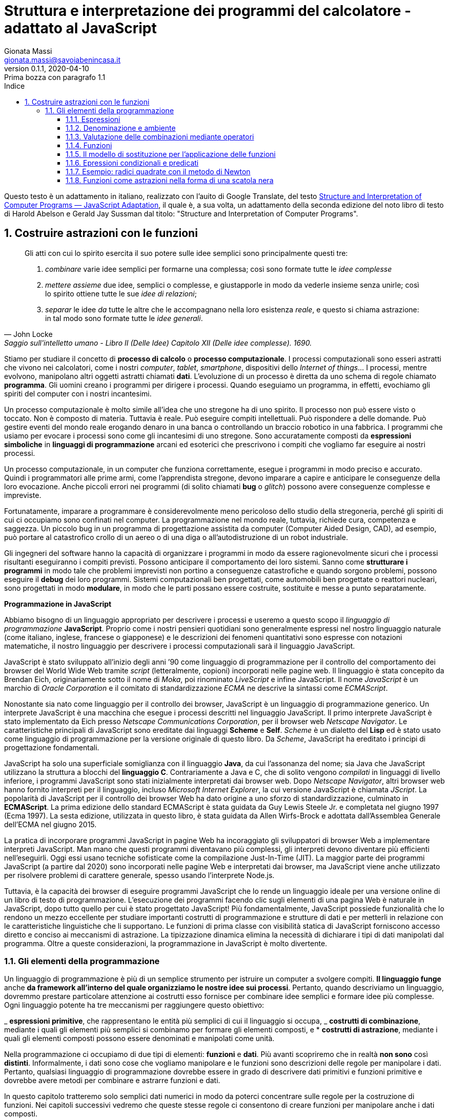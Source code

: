 = Struttura e interpretazione dei programmi del calcolatore - adattato al JavaScript
Gionata Massi <gionata.massi@savoiabenincasa.it>
v0.1.1, 2020-04-10: Prima bozza con paragrafo 1.1
:description: Struttura e interpretazione dei programmi del calcolatore adattato al JavaScript
:keywords: SICP, JS, JavaScript
:doctype: book
:sectnums:
:icons: font
:autofit-option:
:experimental:
:reproducible:
:lang: it
:toc:
:toc-title: Indice
:toclevels: 4
:part-caption: Parte
:part-label:
:part-sigref: parte
:appendix-refsig: appendice
:chapter-caption: Capitolo
:chapter-label: Capitolo
:chapter-refsig: capitolo
:sect-label: Paragrafo
:section-refsig: paragrafo
:table-caption: Tabella
:table-refsig: tabella
:figure-caption: Figura
:figure-refsig: figura
:xrefstyle: short
:imagesdir: img

Questo testo è un adattamento in italiano, realizzato con l'auito di Google Translate, del testo https://sicp.comp.nus.edu.sg/[Structure and Interpretation of Computer Programs — JavaScript Adaptation], il quale è, a sua volta, un adattamento della seconda edizione del noto libro di testo di Harold Abelson e Gerald Jay Sussman dal titolo: "Structure and Interpretation of Computer Programs".

== Costruire astrazioni con le funzioni

[quote, John Locke, Saggio sull'intelletto umano - Libro II (Delle Idee) Capitolo XII (Delle idee complesse). 1690.]
____
Gli atti con cui lo spirito esercita il suo potere sulle idee semplici
sono principalmente questi tre:

. _combinare_ varie idee semplici per formarne una complessa; così sono formate tutte le _idee complesse_
.  _mettere assieme_ due idee, semplici o complesse, e giustapporle in modo
da vederle insieme senza unirle; così lo spirito ottiene tutte le sue
_idee di relazioni_;
. _separar_ le idee _da_ tutte le altre che le
accompagnano nella loro esistenza _reale_, e questo si chiama
astrazione: in tal modo sono formate tutte le _idee generali_.
____

Stiamo per studiare il concetto di *processo di calcolo* o *processo
computazionale*. I processi computazionali sono esseri astratti che
vivono nei calcolatori, come i nostri _computer_, _tablet_,
_smartphone_, dispositivi dello _Internet of things_… I processi, mentre
evolvono, manipolano altri oggetti astratti chiamati *dati*.
L’evoluzione di un processo è diretta da uno schema di regole chiamato
*programma*. Gli uomini creano i programmi per dirigere i processi.
Quando eseguiamo un programma, in effetti, evochiamo gli spiriti del
computer con i nostri incantesimi.

Un processo computazionale è molto simile all’idea che uno stregone ha
di uno spirito. Il processo non può essere visto o toccato. Non è
composto di materia. Tuttavia è reale. Può eseguire compiti
intellettuali. Può rispondere a delle domande. Può gestire eventi del
mondo reale erogando denaro in una banca o controllando un braccio
robotico in una fabbrica. I programmi che usiamo per evocare i processi
sono come gli incantesimi di uno stregone. Sono accuratamente composti
da *espressioni simboliche* in *linguaggi di programmazione* arcani ed
esoterici che prescrivono i compiti che vogliamo far eseguire ai nostri
processi.

Un processo computazionale, in un computer che funziona correttamente,
esegue i programmi in modo preciso e accurato. Quindi i programmatori
alle prime armi, come l’apprendista stregone, devono imparare a capire e
anticipare le conseguenze della loro evocazione. Anche piccoli errori
nei programmi (di solito chiamati *bug* o _glitch_) possono avere
conseguenze complesse e impreviste.

Fortunatamente, imparare a programmare è considerevolmente meno
pericoloso dello studio della stregoneria, perché gli spiriti di cui ci
occupiamo sono confinati nel computer. La programmazione nel mondo
reale, tuttavia, richiede cura, competenza e saggezza. Un piccolo bug in
un programma di progettazione assistita da computer (Computer Aided
Design, CAD), ad esempio, può portare al catastrofico crollo di un aereo
o di una diga o all’autodistruzione di un robot industriale.

Gli ingegneri del software hanno la capacità di organizzare i programmi
in modo da essere ragionevolmente sicuri che i processi risultanti
eseguiranno i compiti previsti. Possono anticipare il comportamento dei
loro sistemi. Sanno come *strutturare i programmi* in modo tale che
problemi imprevisti non portino a conseguenze catastrofiche e quando
sorgono problemi, possono eseguire il *debug* dei loro programmi.
Sistemi computazionali ben progettati, come automobili ben progettate o
reattori nucleari, sono progettati in modo *modulare*, in modo che le
parti possano essere costruite, sostituite e messe a punto
separatamente.

*Programmazione in JavaScript*

Abbiamo bisogno di un linguaggio appropriato per descrivere i processi e
useremo a questo scopo il _linguaggio di programmazione_ *JavaScript*.
Proprio come i nostri pensieri quotidiani sono generalmente espressi nel
nostro linguaggio naturale (come italiano, inglese, francese o
giapponese) e le descrizioni dei fenomeni quantitativi sono espresse con
notazioni matematiche, il nostro linguaggio per descrivere i processi
computazionali sarà il linguaggio JavaScript.

JavaScript è stato sviluppato all’inizio degli anni ’90 come linguaggio
di programmazione per il controllo del comportamento dei browser del
World Wide Web tramite _script_ (letteralmente, copioni) incorporati
nelle pagine web. Il linguaggio è stata concepito da Brendan Eich,
originariamente sotto il nome di _Moka_, poi rinominato _LiveScript_ e
infine JavaScript. Il nome _JavaScript_ è un marchio di _Oracle
Corporation_ e il comitato di standardizzazione _ECMA_ ne descrive la
sintassi come _ECMAScript_.

Nonostante sia nato come linguaggio per il controllo dei browser,
JavaScript è un linguaggio di programmazione generico. Un interprete
JavaScript è una macchina che esegue i processi descritti nel linguaggio
JavaScript. Il primo interprete JavaScript è stato implementato da Eich
presso _Netscape Communications Corporation_, per il browser web
_Netscape Navigator_. Le caratteristiche principali di JavaScript sono
ereditate dai linguaggi *Scheme* e *Self*. _Scheme_ è un dialetto del
*Lisp* ed è stato usato come linguaggio di programmazione per la
versione originale di questo libro. Da _Scheme_, JavaScript ha ereditato
i principi di progettazione fondamentali.

JavaScript ha solo una superficiale somiglianza con il linguaggio
*Java*, da cui l’assonanza del nome; sia Java che JavaScript utilizzano
la struttura a blocchi del *linguaggio C*. Contrariamente a Java e C,
che di solito vengono _compilati_ in linguaggi di livello inferiore, i
programmi JavaScript sono stati inizialmente interpretati dai browser
web. Dopo _Netscape Navigator_, altri browser web hanno fornito
interpreti per il linguaggio, incluso _Microsoft Internet Explorer_, la
cui versione JavaScript è chiamata _JScript_. La popolarità di
JavaScript per il controllo dei browser Web ha dato origine a uno sforzo
di standardizzazione, culminato in *ECMAScript*. La prima edizione dello
standard ECMAScript è stata guidata da Guy Lewis Steele Jr. e completata
nel giugno 1997 (Ecma 1997). La sesta edizione, utilizzata in questo
libro, è stata guidata da Allen Wirfs-Brock e adottata dall’Assemblea
Generale dell’ECMA nel giugno 2015.

La pratica di incorporare programmi JavaScript in pagine Web ha
incoraggiato gli sviluppatori di browser Web a implementare interpreti
JavaScript. Man mano che questi programmi diventavano più complessi, gli
interpreti devono diventare più efficienti nell’eseguirli. Oggi essi
usano tecniche sofisticate come la compilazione Just-In-Time (JIT). La
maggior parte dei programmi JavaScript (a partire dal 2020) sono
incorporati nelle pagine Web e interpretati dai browser, ma JavaScript
viene anche utilizzato per risolvere problemi di carattere generale,
spesso usando l’interprete Node.js.

Tuttavia, è la capacità dei browser di eseguire programmi JavaScript che
lo rende un linguaggio ideale per una versione online di un libro di
testo di programmazione. L’esecuzione dei programmi facendo clic sugli
elementi di una pagina Web è naturale in JavaScript, dopo tutto quello
per cui è stato progettato JavaScript! Più fondamentalmente, JavaScript
possiede funzionalità che lo rendono un mezzo eccellente per studiare
importanti costrutti di programmazione e strutture di dati e per
metterli in relazione con le caratteristiche linguistiche che li
supportano. Le funzioni di prima classe con visibilità statica di
JavaScript forniscono accesso diretto e conciso ai meccanismi di
astrazione. La tipizzazione dinamica elimina la necessità di dichiarare
i tipi di dati manipolati dal programma. Oltre a queste considerazioni,
la programmazione in JavaScript è molto divertente.

=== Gli elementi della programmazione

Un linguaggio di programmazione è più di un semplice strumento per
istruire un computer a svolgere compiti. *Il linguaggio funge* anche *da
framework all’interno del quale organizziamo le nostre idee sui
processi*. Pertanto, quando descriviamo un linguaggio, dovremmo prestare
particolare attenzione ai costrutti esso fornisce per combinare idee
semplici e formare idee più complesse. Ogni linguaggio potente ha tre
meccanismi per raggiungere questo obiettivo:

_ *espressioni primitive*, che rappresentano le entità più semplici di
cui il linguaggio si occupa, _ *costrutti di combinazione*, mediante i
quali gli elementi più semplici si combinamo per formare gli elementi
composti, e * *costrutti di astrazione*, mediante i quali gli elementi
composti possono essere denominati e manipolati come unità.

Nella programmazione ci occupiamo di due tipi di elementi: *funzioni* e
*dati*. Più avanti scopriremo che in realtà *non sono* così *distinti*.
Informalmente, i dati sono cose che vogliamo manipolare e le funzioni
sono descrizioni delle regole per manipolare i dati. Pertanto, qualsiasi
linguaggio di programmazione dovrebbe essere in grado di descrivere dati
primitivi e funzioni primitive e dovrebbe avere metodi per combinare e
astrarre funzioni e dati.

In questo capitolo tratteremo solo semplici dati numerici in modo da
poterci concentrare sulle regole per la costruzione di funzioni. Nei
capitoli successivi vedremo che queste stesse regole ci consentono di
creare funzioni per manipolare anche i dati composti.

==== Espressioni

Un modo semplice per iniziare a programmare in JavaScript è interagire
con l’interprete JavaScript integrato nel browser che si sta utilizzando
per visualizzare questa pagina. Un *programma* JavaScript è una
*sequenza di istruzioni*.

Un tipo di istruzione è un’*istruzione espressione*, che consiste in
un’espressione, seguita da un punto e virgola. Un semplice tipo di
espressione è un numero. (Più precisamente, l’espressione è costituita
dalle cifre che rappresentano il numero in base 10.)

[source,javascript]
----
486;
----

Le espressioni che rappresentano numeri possono essere combinate con
*operatori* (come + o *) per formare un’*espressione composta* che
rappresenta l’applicazione di una funzione primitiva corrispondente a
tali numeri. Ad esempio:

[source,javascript]
----
137 + 349;
----

[source,javascript]
----
1000 - 334;
----

[source,javascript]
----
5 * 99;
----

[source,javascript]
----
10 / 5;
----

[source,javascript]
----
2.7 + 10;
----

Espressioni come queste, che contengono altre espressioni come
componenti, sono chiamate *combinazioni*. Le combinazioni che sono
formate da un simbolo di operatore tra le espressioni degli operandi
sono combinazioni mediante operatori. Il valore di una combinazione
mediante operatori si ottiene applicando la funzione specificata
dall’operatore agli argomenti, ossia ai valori degli operandi.

La convenzione di posizionare l’operatore tra gli operandi è nota come
notazione infissa. Segue la notazione matematica con cui il lettore ha
certamente familiarità. Come in matematica, le combinazioni mediante
operatori possono essere nidificate, ovvero possono prendere argomenti
che sono esse stesse combinazioni di operatori:

[source,javascript]
----
(3 * 5) + (10 - 6);
----

Come al solito, le parentesi vengono utilizzate per raggruppare le
combinazioni di operatori al fine di evitare ambiguità. JavaScript segue
anche le consuete convenzioni quando vengono omesse le parentesi; la
moltiplicazione e la divisione legano maggiormente di addizioni e
sottrazioni. Per esempio,

[source,javascript]
----
3 * 5 + 10 / 2;
----

sta per

[source,javascript]
----
(3 * 5) + (10 / 2);
----

Diciamo che `*` e `/` hanno una precedenza maggiore di `+` e `-`. Le
sequenze di addizioni e sottrazioni vengono lette da sinistra a destra,
così come le sequenze di moltiplicazioni e divisioni. Così,

[source,javascript]
----
3 / 5 * 2 - 4 + 3;
----

sta per

[source,javascript]
----
(((3 / 5) * 2) - 4) + 3;
----

Si dice che gli operatori `+`, `-`, `*` e `/` sono *associativi a
sinistra*.

In linea di principio, non c’è limite alla profindità degli annidamenti
o alla complessità delle espressioni che l’interprete JavaScript possa
valutare. Noi essere umani, invece, possiamo restare confusi anche
confrontandoci con semplici espressioni come:

[source,javascript]
----
3 * 2 * (4 + (3 - 5)) + 10 * (27 / 6);
----

che l’interprete valuta prontamente come 57. Possiamo aiutarci scrivendo
una tale espressione nella forma

[source,javascript]
----
3 * 2 * (4 + (3 - 5))
+
10 * (27/6);
----

per separare visivamente i principali componenti dell’espressione.

L’interprete opera sempre nello stesso ciclo di base: legge
un’istruzione dal browser, valuta l’istruzione e stampa il risultato.
Questa modalità operativa viene spesso espressa dicendo che l’interprete
funziona in un *ciclo di lettura-valutazione-stampa*
(read-eval-print-loop, *REPL*). Si noti in particolare che non è
necessario istruire esplicitamente l’interprete a stampare il valore
dell’istruzione.

==== Denominazione e ambiente

Un aspetto critico di un linguaggio di programmazione sono i costrutti
che prevedono l’uso di _nomi_ per fare riferimento a _oggetti
computazionali_, e i nostri primi tali costrutti sono *costanti*.
Diciamo che il nome identifica una costante il cui valore è l’oggetto.

In JavaScript, denominiamo le costanti usando le *dichiarazioni di
costante*. Digitando

[source,javascript]
----
const dimensione = 2;
----

fa sì che l’interprete associ il valore 2 al nome `dimensione`. Il
compito della dichiarazione di costante è creare questa associazione. La
specifica JavaScript richiede che il valore speciale indefinito,
`undefined` sia il risultato della valutazione di tali dichiarazioni di
costante. Una volta che il nome `dimensione` è stato associato al numero
2, possiamo fare riferimento al valore 2 per nome, come in

[source,javascript]
----
dimensione;
----

oppure

[source,javascript]
----
5 * dimensione;
----

Naturalmente, l’interprete JavaScript deve eseguire la _dichiarazione di
costante_ per `dimensione` prima che il nome `dimensione` possa essere
utilizzato in un’espressione.

Si nota qui che le istruzioni JavaScript possono essere inserite in una
sequenza. L’interprete valuta i componenti della sequenza nell’ordine
dato e considera il valore dell’ultimo componente come il valore della
sequenza.

Ecco altri esempi dell’uso di `const`:

[source,javascript]
----
const pi_greco = 3.14159;
const raggio = 10;
pi_greco * raggio * raggio;
const circonferenza =  2 * pi_greco * raggio;
circonferenza;
----

La _dichiarazione di costante_ è il costrutto di _astrazione_ più
semplice del nostro linguaggio, poiché ci consente di usare dei nomi per
fare riferimento ai risultati di operazioni composte, come la
circonferenza sopra calcolata. In generale, gli oggetti computazionali
possono avere strutture molto complesse e sarebbe estremamente scomodo
dover ricordare e ripetere i loro dettagli ogni volta che vogliamo
usarli. In effetti, programmi complessi sono costruiti generando, passo
dopo passo, oggetti computazionali di crescente complessità. Il nostro
interprete facilita questa costruzione passo-passo del programma perché
le associazioni nome-oggetto possono essere create in modo incrementale
nelle interazioni successive.

Dovrebbe essere chiarp che la possibilità di associare valori a nomi e
di recuperarli in seguito significa che l’interprete deve mantenere una
sorta di memoria che tiene traccia delle coppie (nome, oggetto). Questa
memoria è chiamata *ambiente* (più precisamente *ambiente globale*,
poiché vedremo più avanti che un calcolo può coinvolgere un numero di
ambienti diversi).

==== Valutazione delle combinazioni mediante operatori

Uno degli obiettivi do questo capitolo è quello di isolare i problemi
relativi alle descrizioni dei processi. Ad esempio, consideriamo che,
nel valutare le combinazioni mediante operatori, l’interprete proceda
come segue.

* Per valutare una combinazione mediante operatori, procedi come segue:
1.  Valuta le espressioni operando della combinazione.
2.  Applicare la funzione indicata dall’operatore agli argomenti che
sono i valori degli operandi.

Anche questa semplice regola illustra alcuni punti importanti sui
processi in generale. Innanzitutto, osserva che il primo passo impone
che per completare il processo di valutazione per un’espressione
dell’operatore dobbiamo prima eseguire il processo di valutazione su
ciascun operando della combinazione mediante operatore. Pertanto, la
regola di valutazione è di natura ricorsiva; cioè include, come uno dei
suoi passi, la necessità di invocare la regola stessa. Notate quanto in
modo conciso l’idea della ricorsione possa essere utilizzata per
esprimere ciò che, nel caso di una combinazione profondamente annidata,
verrebbe altrimenti visto come un processo piuttosto complicato. Ad
esempio, valutare

[source,javascript]
----
(2 + 4 * 6) * (3 + 12);
----

richiede che la regola di valutazione sia applicata a quattro diverse
combinazioni. Possiamo ottenere un’immagine di questo processo
rappresentando la combinazione sotto forma di un *albero*, come mostrato
nella Figura 1.1. Ogni combinazione è rappresentata da un nodo con
diramazioni corrispondenti all’operatore e agli operandi della
combinazione mediante operatori. I nodi terminali (ovvero nodi senza
rami che ne derivano) rappresentano operatori o numeri. Osservando la
valutazione in termini di struttura ad albero, possiamo immaginare che i
valori degli operandi si muovano verso l’alto, partendo dai nodi
terminali e poi combinandosi a livelli sempre più alti. In generale,
vedremo che la ricorsione è una tecnica molto potente per trattare
oggetti gerarchici come gli alberi. In effetti, il processo di
produzione e consumo di valori salendo verso l’alto che si ottiene della
regola di valutazione è un esempio di un tipo generale di processo noto
come _tree accumulation_.

image:https://sicp.comp.nus.edu.sg/chapters/img_javascript/ch1-Z-G-1.svg[Rappresentazione
dell’albero, che mostra il valore di ogni
sottoespressione.,title="Figura 1.1 Rappresentazione dell'albero, con illustrazione del valore di ogni sottoespressione."]

Successivamente, osserva che l’applicazione ripetuta del primo passaggio
ci porta al punto in cui dobbiamo valutare, non combinazioni mediante
operatori, ma *espressioni primitive* come numeri o nomi. Ci occupiamo
dei casi primitivi stabilendo che

_ i valori dei numeri sono i numeri rappresentati nella notazione
posizionale in base 10, con il punto per separatore decimale, _ i valori
dei nomi sono gli oggetti associati a quei nomi nell’ambiente.

Notare il ruolo dell’ambiente nel determinare il significato dei nomi
nelle espressioni. In JavaScript, non ha senso parlare del valore di
un’espressione come `x + 1` senza specificare alcuna informazione
sull’ambiente che fornirebbe un significato per il nome `x`.

Si noti che la regola di valutazione sopra indicata non gestisce le
dichiarazioni di costanti. Ad esempio, valutando `const x = 3;` non si
applica l’operatore `=` a due argomenti, uno dei quali è il valore del
nome `x` e l’altro è `3`, poiché lo scopo della dichiarazione costante è
proprio quello di associare `x` a un valore. (Cioè, la parte `x = 3`
nella dichiarazione di costante

[source,javascript]
----
const x = 3;
----

non è una combinazione di operatori.

La stringa `const` nella dichiarazione costante viene visualizzata in
grassetto per indicare che è una *parola chiave* in JavaScript. Le
parole chiave sono *parole riservate* che hanno un significato
particolare e quindi non possono essere utilizzate come nomi. Una parola
chiave o una combinazione di parole chiave indica all’interprete
JavaScript di trattare la rispettiva dichiarazione in modo speciale.
Ciascuna di queste forme sintattiche ha una propria regola di
valutazione. I vari tipi di dichiarazioni (ciascuna con la relativa
regola di valutazione associata) costituiscono la *sintassi* del
linguaggio di programmazione.

==== Funzioni

Abbiamo identificato in JavaScript alcuni degli elementi che devono
apparire in qualsiasi linguaggio di programmazione:

 * I numeri e le operazioni aritmetiche sono dati e funzioni primitivi.
 * L’annidamento delle combinazioni fornisce un costrutto per combinare
le operazioni.  * Le dichiarazioni di costante che associano i nomi ai
valori forniscono un costutto di astrazione.

Ora conosceremo le *dichiarazioni di funzione*, una tecnica di
astrazione molto più potente con la quale a un’operazione composta può
essere assegnato un nome e quindi considerato come un’unità.

Iniziamo esaminando come esprimere l’idea di quadratura di un numero.
Potremmo dire che, per quadrare un numero, occorre moliplicarlo per se
stesso. Questo è espresso in

[source,javascript]
----
function quadrato (x) {
    return x * x;
}
----

possiamo capirlo nel modo seguente:

[source,javascript]
----
function quadrato(    x   ) { return      x        *           x; }
//  ^       ^         ^         ^         ^        ^           ^
// Per    quadrare un numero,             lo moltiplichi per se stesso.
----

Qui abbiamo una funzione composta, a cui è stato dato il nome
`quadrato`. La funzione rappresenta l’operazione di moltiplicare
qualcosa per se stesso. Alla cosa da moltiplicare viene assegnato un
nome locale, `x`, che svolge lo stesso ruolo di un pronome nel
linguaggio naturale. La valutazione della _dichiarazione di funzione_
crea questa funzione composta e la associa al nome `quadrato`.

La nostra forma più semplice di una dichiarazione di funzione è

*function* _nome_ *(* _parametri_ *)* *\{ return* _espressione_ *; }*

Il nome è un simbolo da associare alla funzione nell’*ambiente*. I
parametri sono i nomi utilizzati nel corpo della funzione per fare
riferimento agli argomenti corrispondenti della funzione. L’espressione
dopo la parola chiave *return* è l’espressione da restituire che
produrrà il valore dell’*applicazione della funzione* quando i parametri
vengono sostituiti dagli argomenti a cui viene applicata la funzione. I
parametri sono raggruppati tra parentesi e separati da virgole, proprio
come sarebbero in una chiamata effettiva alla funzione dichiarata.

Avendo dichiarato la funzione `quadrato`, ora possiamo usarla in
un’*espressione di applicazione di funzione*, che trasformiamo in
un’istruzione usando un punto e virgola:

[source,javascript]
----
quadrato(21);
----

Il nome `quadrato` l’*espressione della funzione* dell’applicazione e 21
è l’*espressione dell’argomento*.

[source,javascript]
----
quadrato (2 + 5);
----

Qui, l’_espressione argomento_ è essa stessa un’espressione composta,
l’_espressione mediante operatore_ `2 + 5`.

[source,javascript]
----
quadrato (quadrato (3));
----

Naturalmente le _espressioni di applicazione_ possono anche servire come
espressioni di argomenti. Possiamo anche usare `quadrato` come un
mattoncino con cui definire altre funzioni. Ad esempio,
latexmath:[$x^2 + y^2$] può essere espresso come
`quadrato (x) + quadrato (y);`.

Possiamo facilmente dichiarare una funzione sum_of_squares che, dati due
numeri qualsiasi come argomenti, produce la somma dei loro quadrati:

[source,javascript]
----
function somma_di_quadrati (x, y) {
    return quadrato (x) + quadrato (y);
}
----

Ora possiamo usare `somma_di_quadrati` come mattoncino per la
costruzione di ulteriori funzioni:

[source,javascript]
----
function f (a) {
    return somma_di_quadrati (a + 1, a * 2);
}
----

L’applicazione di funzioni come `somma_di_quadrati (3, 4)` è - dopo la
combinazione mediante operatore - il secondo tipo di combinazione di
espressioni in espressioni più grandi che incontriamo. Oltre alle
funzioni composte, JavaScript fornisce una serie di funzioni primitive
integrate nell’interprete. Un esempio è la funzione `Math.log` che
calcola il logaritmo naturale del suo argomento. La valutazione
dell’espressione dell’applicazione `Math.log (1)` determina il numero 0.
Le funzioni primitive vengono utilizzate esattamente allo stesso modo
delle funzioni composte. In effetti, non si può dire guardando la
definizione di `somma_di_quadrati` sopra indicata se il quadrato sia una
funzione primitiva dell’interprete, come `Math.log`, o se sia definito
come una funzione composta.

==== Il modello di sostituzione per l’applicazione delle funzioni

Per valutare una combinazione mediante applicazione, l’interprete segue
un processo simile a quello delle combinazioni mediante operatori,
descritto sopra. Cioè, l’interprete valuta gli elementi della
combinazione e applica la funzione (che è il valore dell’espressione
della funzione) agli argomenti (che sono i valori delle espressioni
degli argomenti della combinazione dell’applicazione).

Più in dettaglio, l’interprete procede come segue quando valuta le
combinazioni di applicazioni:

* Per valutare una combinazione di applicazioni della forma
*funzione-espressione (* _argomenti-espressioni_ *)* fare quanto segue:
** Valuta l’espressione della funzione della combinazione
dell’applicazione, risultante nella funzione da applicare.
** Valuta le espressioni argomento della combinazione.
** Applica la funzione agli argomenti:
*** Se la funzione è primitiva, applichiamo semplicemente la funzione
matematica corrispondente agli argomenti.
*** Se la funzione è composta, valutiamo l’espressione da restituire
della funzione con ogni parametro sostituito dall’argomento
corrispondente.

Per illustrare questo processo, valutiamo la combinazione
dell’applicazione di funzione

[source,javascript]
----
f (5);
----

La valutazione del nome `f` restituisce il corpo della funzione. La
valutazione dell’espressione dell’argomento 5 produce il valore
dell’argomento 5. Ora, recuperiamo l’espressione da restituire di `f`:

[source,javascript]
----
somma_di_quadrati (a + 1, a * 2)
----

in cui sostituiamo il parametro `a` con l’argomento 5:

[source,javascript]
----
somma_di_quadrati (5 + 1, 5 * 2)
----

Pertanto, il problema si riduce alla valutazione di una combinazione di
applicazioni con due argomenti e un’espressione di funzione
`somma_di_quadrati`. La valutazione di questa combinazione comporta tre
sottoproblemi. Dobbiamo valutare l’espressione della funzione per
ottenere l’applicazione della funzione e dobbiamo valutare le
espressioni degli argomenti per ottenere gli argomenti. Ora 5 + 1
produce 6 e 5 * 2 produce 10, quindi dobbiamo applicare la funzione
`somma_di_quadrati` a 6 e 10. Questi valori vengono sostituiti con i
parametri `x` e `y` nell’espressione restituita da `somma_di_quadrati`,
riducendo l’espressione a

[source,javascript]
----
quadrato (6) + quadrato (10)
----

Se usiamo la dichiarazione di `quadrato` una volta, questo si riduce a

[source,javascript]
----
(6 * 6) + quadrato (10)
----

che effettuata la moltiplicazione si riduce a

[source,javascript]
----
36 + quadrato (10)
----

Una seconda applicazione di `quadrato` porta all’espressione composta
per mezzo di operatori

[source,javascript]
----
36 + (10 * 10)
----

che si riduce con la moltiplicazione a

[source,javascript]
----
36 + 100
----

e infine viene valutato l’operatore primitivo di somma applicato agli
argomenti primitivi ottenendo, finalmente

[source,javascript]
----
136
----

Il processo che abbiamo appena descritto si chiama *modello di
sostituzione per l’applicazione delle funzioni*. Può essere usato come
un modello per determinare il significato dell’applicazione delle
funzioni, per quanto riguarda le funzioni di questo capitolo. Tuttavia,
ci sono due punti che dovrebbero essere sottolineati:

* Lo scopo della sostituzione è di aiutarci a pensare all’applicazione
della funzione, non a fornire una descrizione di come funziona davvero
l’interprete. Gli interpreti tipici non valutano le applicazioni delle
funzioni manipolando il testo di una funzione per sostituire i valori
con i parametri. In pratica, la sostituzione viene eseguita utilizzando
un _ambiente locale_ per i parametri. * Ci sono modelli più elaborati di
come funzionano gli interpreti. Il modello di sostituzione è solo il
primo di questi modelli: un modo per iniziare a pensare formalmente al
processo di valutazione. In generale, quando modelliamo i fenomeni
scientifici e ingegneristici, iniziamo con modelli semplificati e
incompleti. Man mano che esaminiamo le cose in modo più dettagliato,
questi semplici modelli diventano inadeguati e devono essere sostituiti
da modelli più raffinati. Il modello di sostituzione non fa eccezione.

*Ordine di applicazione e ordine normale*

Secondo la descrizione della valutazione di cui sopra, l’interprete
valuta prima la funzione e le espressioni degli argomenti, quindi
applica la funzione risultante agli argomenti risultanti. Questo non è
l’unico modo per eseguire la valutazione. Un modello di valutazione
alternativo non valuterebbe gli operandi fino a quando non fossero
necessari i loro valori. Sostituirebbe invece le espressioni degli
argomenti con i parametri fino a quando non ottenesse un’espressione che
coinvolge solo operatori, per poi eseguire la valutazione. Se usassimo
questo metodo, la valutazione di

[source,javascript]
----
f (5)
----

procederebbe secondo la sequenza di espansioni

[source,javascript]
----
somma_di_quadrati (5 + 1, 5 * 2)
----

[source,javascript]
----
quadrato (5 + 1) + quadrato (5 * 2)
----

[source,javascript]
----
(5 + 1) * (5 + 1) + quadrato (5 * 2)
----

[source,javascript]
----
(5 + 1) * (5 + 1) + (5 * 2) * (5 * 2)
----

seguita dalle riduzioni

[source,javascript]
----
6 * (5 + 1) + (5 * 2) * (5 * 2)
----

[source,javascript]
----
6 * 6 + (5 * 2) * (5 * 2)
----

[source,javascript]
----
36 + (5 * 2) * (5 * 2)
----

[source,javascript]
----
36 + 10 * (5 * 2)
----

[source,javascript]
----
36 + 10 * 10
----

[source,javascript]
----
36 + 100
----

[source,javascript]
----
136
----

Ciò fornisce la stessa risposta del nostro modello di valutazione
precedente, ma il processo è diverso. In particolare, le valutazioni di
5 + 1 e 5 * 2 vengono eseguite due volte ciascuna qui, corrispondente
alla riduzione dell’espressione x * x con x sostituita rispettivamente
da 5 + 1 e 5 * 2. Questa alternativa si espande completamente e quindi
riduce il metodo di valutazione è noto come valutazione dell’ordine
normale, in contrasto con la valutazione degli argomenti e quindi
applica il metodo che l’interprete effettivamente utilizza, che è
chiamato valutazione dell’ordine applicativo. Si può dimostrare che, per
le applicazioni di funzioni che possono essere modellate usando la
sostituzione (comprese tutte le funzioni nei primi due capitoli di
questo libro) e che producono valori legittimi, la valutazione
dell’ordine normale e dell’ordine applicativo producono lo stesso
valore.

JavaScript utilizza la valutazione nell’ordine applicativo, in parte a
causa dell’ulteriore efficienza ottenuta dall’evitare valutazioni
multiple di espressioni come quelle illustrate sopra e, in modo più
significativo, perché la valutazione dell’ordine normale diventa molto
più complicata da affrontare quando lasciamo il regno delle procedure
che può essere modellato per sostituzione. D’altra parte, la valutazione
dell’ordine normale può essere uno strumento estremamente prezioso.

==== Epressioni condizionali e predicati

Il potere espressivo della classe di funzioni che possiamo dichiarare a
questo punto è molto limitato, perché non abbiamo modo di fare test ed
eseguire diverse operazioni a seconda del risultato di un test. Ad
esempio, non possiamo dichiarare una funzione che calcola il valore
assoluto di un numero verificando se il numero è negativo o meno e
intraprendendo azioni diverse in ciascun caso in base alla regola

latexmath:[\[|x| = \left\{ \begin{array}{rl}
                  x   & \mbox{se $x \geq 0$} \\
                  -x  & \mbox{altrimenti}
                  \end{array}
                  \right.\]]

Questo costrutto è un’analisi di casi e può essere espresso in
JavaScript usando un’espressione condizionale come segue:

[source,javascript]
----
function valore_assoluto (x) {
    return x >= 0 ? x : -x;
}
----

La forma generale di un’*espressione condizionale*
(ConditionalExpression) è

predicato ? espressione-conseguente : espressione-alternativa

Le espressioni condizionali iniziano con un predicato, ovvero
un’espressione il cui valore viene interpretato come vero o falso. Vero
e falso sono dei valori che indichiamo come valori booleani, in onore di
George Bool che ne ha studiato le proprietà con una teoria matematica.
In JavaScript i valori vero e falso sono nominati, rispettivamente,
`true` e `false`.

Si noti che le espressioni booleane primitive `true` e `false` vengono
valutate, rispettivamente, nei valori booleani `true` e `false`. Il
predicato è seguito da un punto interrogativo, l’espressione
conseguente, i due punti e infine l’espressione alternativa. Per
valutare un’espressione condizionale, l’interprete inizia valutando il
predicato dell’espressione composta. Se il predicato restituisce `true`,
l’interprete valuta l’espressione conseguente. Altrimenti valuta
l’espressione alternativa.

La parola _predicato_ viene utilizzata per funzioni che restituiscono
vero o falso, nonché per espressioni che sono valuate in vero o falso.
La funzione del valore assoluto `valore_assoluto` utilizza il predicato
primitivo `>=`. Questo predicato accetta due numeri come argomenti e
verifica se il primo numero è maggiore o uguale al secondo numero,
restituendo vero o falso di conseguenza.

JavaScript fornisce una serie di predicati primitivi che funzionano in
modo simile a `>=`, inclusi `>`, `<`, `<=` e `===`. Oltre a questi
predicati primitivi, esistono operazioni logiche di composizione che ci
consentono di costruire predicati composti. I tre più utilizzati sono
questi:

* espressione1 *&&* espressione2
** L’interprete valuta espressione1. Se viene valutato falso, il valore
dell’intera espressione è falso e expressione2 non viene valutata. Se
expressione1 restituisce vero, il valore dell’intera espressione è il
valore di expressione2.
* espressione1 *||* expression2
** L’interprete valuta expressione1. Se restituisce vero, il valore
dell’intera espressione è vero e expressione2 non viene valutata. Se
expression1 restituisce falso, il valore dell’intera espressione è il
valore di expressione2.
* *!* espressione
** Il valore dell’espressione è vero quando espressione viene valutata
falsa e falso in caso contrario.

Si noti che `&&` e `||` non vengono valutati come operatori aritmetici
come `+`, perché la loro espressione a destra non viene sempre valutata.
L’operatore `!`, D’altra parte, segue la regola di valutazione già nota.
È un operatore unario, il che significa che accetta solo un argomento,
mentre gli operatori aritmetici incontrati finora sono binari, prendendo
due argomenti. L’operatore `!` precede il suo argomento; lo chiamiamo un
_operatore prefisso_. Un altro operatore prefisso è l’operatore meno
unario, un esempio del quale è l’espressione `-x` della funzione
`valore_assoluto` all’inizio di questa sezione. Come esempio di come
vengono utilizzati questi predicati, la condizione che un numero
latexmath:[$x$] sia compreso nell’intervallo latexmath:[$5 < x < 10$]
può essere espressa come

[source,javascript]
----
x > 5 && x < 10
----

Si noti che l’operatore binario `&&` ha una precedenza inferiore
rispetto agli operatori di confronto `>` e `<`.

Come altro esempio, possiamo dichiarare un predicato per verificare se
un numero non è uguale a un altro numero.

[source,javascript]
----
function non_uguale (x, y) {
    return x > y || x < y;
}
----

oppure

[source,javascript]
----
function non_uguale (x, y) {
    return !(x <= y && x >= y);
}
----

Nota che l’operatore `! ==` quando applicato a due numeri, si comporta
come `non_uguale`.

*Esercizio 1.1* Prima di verificare con l’interprete JavaScript,
determima con le regole di valutazione che hai appreso fin ora il valore
delle seguenti espressioni in JavaScript:

[source,javascript]
----
10;
----

[source,javascript]
----
5 + 3 + 4;
----

[source,javascript]
----
9 - 1;
----

[source,javascript]
----
6 / 2;
----

[source,javascript]
----
2 * 4 + (4 - 6);
----

[source,javascript]
----
const a = 3;
----

[source,javascript]
----
const b = a + 1;
----

[source,javascript]
----
a + b + a * b;
----

[source,javascript]
----
a === b;
----

[source,javascript]
----
b > a && b < a * b 
   ? b : a;
----

[source,javascript]
----
a === 4 ? 6 : b === 4 ? 6 + 7 + a : 25;
----

[source,javascript]
----
2 + (b > a ? b : a);
----

[source,javascript]
----
(a > b
 ? a
 : a < b
   ? b
   : -1)
*
(a + 1);
----


+*In[31]:*+
[source, javascript]
----
// Soluzioni dell'esercizio 1.1
10
12
8
3
6
undefined
undefined
19
false
4
16
6
16
----


+*Out[31]:*+
----
[33m16[39m
----

*Esercizio 1.2* Traduci la seguente espressione matematica
nell’equivalente espressione JavaScript:

latexmath:[\[\frac{5+4+\left(2-\left(3-(6+\frac{4}{5})\right)\right)}{3 (6-2) (2-7)}\]]


+*In[2]:*+
[source, javascript]
----
// Soluzione dell'esercizio 1.2
(5 + 4 + (2 - (3 - (6 + 4 / 5)))) 
/
(3 * (6 - 2) * (2 - 7));
----


+*Out[2]:*+
----
[33m-0.24666666666666667[39m
----

*Esercizio 1.3* Definisci una funzione che accetta tre argomenti
numerici e restituisce la somma dei quadrati dei due numeri più grandi.


+*In[30]:*+
[source, javascript]
----
// Soluzione dell'esercizio 1.3
function esercizio_1_3 (x, y, z) {
    return quadrato (x) + quadrato (y) + quadrato (z) - quadrato ( (x < y ? x : y) < z ? (x < y ? x : y) : z );
}
----

*Esercizio 1.4* Si noti che il nostro modello di valutazione consente
combinazioni mediante applicazioni le cui espressioni di funzioni sono
espressioni composte. Utilizzare questa osservazione per descrivere il
comportamento della seguente funzione:

[source,javascript]
----
function più (a, b) { return a + b; }

function meno (a, b) { return a - b; }

function a_più_valore_assoluto_b (a, b) {
    return (b >= 0 ? più : meno) (a, b);
}
----

Si noti che nell’espressione condizionale, non possiamo usare
direttamente gli operatori + e - invece dei nomi più e meno perché nella
notazione infissa sono consentiti solo simboli operatore nel mezzo, non
espressioni composte.

// Soluzione dell’esercizio 1.4 La valutazione di un’espressione
mediante applicazione di funzione procede come segue:

1.  Valuta l’espressione della funzione della combinazione
dell’applicazione, che determina il nome nella funzione da applicare.
2.  Valuta le espressioni argomento della combinazione.
3.  Valuta l’espressione da restituire della funzione con ogni parametro
sostituito dall’argomento corrispondente.

Pertanto la valutazione dell’espressione dell’applicazione
`a_più_valore_assoluto_b  (5, -4)` valuta `a_più_valore_assoluto_b`
(passo 1), ottenendo la funzione sopra indicata e (passo 2) gli
argomenti sono già valori. Quindi dobbiamo valutare (passo 3)
l’espressione del valore da restituire della funzione, con i parametri
sostituiti dagli argomenti, quindi: `(-4 >= 0 ? più : meno) (5, -4)`.
Con le stesse regole, dobbiamo (passo 1) valutare l’espressione della
funzione, che in questo caso è l’espressione condizionale
`-4 >= 0 ? più : meno`. Poiché il predicato restituisce `false`,
l’espressione della funzione restituisce `meno`. Gli argomenti, di nuovo
(passo 2) sono già valori. Quindi finiamo per valutare (passo 3) il
corpo di `meno` con i parametri `a` e `b` sostituiti rispettivamente da
5 e -4, risultando in 5 - (-4), che infine risulterà nel valore 9.

*Esercizio 1.5* Ben Bitdiddle ha inventato un test per determinare se
l’interprete con cui affrontiamo la programmazione sta usando la
valutazione nell’ordine di applicazione o la valutazione nell’ordine
normale. Dichiara le seguenti due funzioni:

[source,javascript]
----
function p() {
    return p();
}

function test(x, y) {
    return x === 0 ? 0 : y;
}
----

Quindi scrive l’istruzione

[source,javascript]
----
test (0, p ());
----

Quale comportamento osserverà Ben con un interprete che utilizza la
valutazione nell’ordine di applicazione? Quale comportamento osserverà
con un interprete che utilizza la valutazione nell’ordine normale?
Spiega la tua risposta. (Supponiamo che la regola di valutazione per le
espressioni condizionali sia la stessa se l’interprete utilizza l’ordine
normale o applicativo: l’espressione del predicato viene valutata per
prima e il risultato determina se valutare l’espressione conseguente o
alternativa.) Confronta il risultato con la valutazione della funzione
con il tuo interprete.

// Soluzione dell’esercizio 1.5

Nella valutazione nell’ordine di applicazione per valutare l’espressione
`test (0, p ())`, che è un espressione di applicazione di funzione,
dobbiamo valutare le espressioni degli argomenti prima di poter valutare
l’espressione restituita dalla funzione `test`. La valutazione
dell’espressione argomento `p ()` non terminerà: continuerà a valutare
le espressioni di applicazione della funzione `p ()` e quindi la
valutazione di `test (0, p ())` non produrrà un valore legittimo.
Normalmente l’interprete riconosce il caso e termina la valutazione
notiicando un errore. Nella valutazione nell’ordine normale, invece
parte, il test dell’applicazione di funzione (0, p ()) valuterà
immediatamente l’espressione restituita da `test`: `x === 0 ? 0: y` dopo
aver sostituito il parametro `x` con 0 e `y` con `p ()`. Il risultato
della sostituzione sarebbe `0 === 0? 0: p ()`. La valutazione del
predicato `0 === 0` risulta vera e quindi l’espressione condizionale
restituisce 0, senza che sia necessario valutare `p ()`.

==== Esempio: radici quadrate con il metodo di Newton

Le funzioni, come introdotto sopra, sono molto simili alle normali
funzioni matematiche che si studiano nel quinto anno. Specificano un
valore determinato da uno o più parametri. Ma c’è una differenza
importante tra le funzioni matematiche e le funzioni del computer. Le
funzioni del computer devono essere _efficaci_, devono cioè fornire un
valore. Dovrebbero essere anche efficienti, cioè fornire un valore in un
tempo ragionevole.

Ad esempio, considera il problema del calcolo delle radici quadrate.
Possiamo definire la funzione radice quadrata come

latexmath:[\[\sqrt{x} = \text{ quel numero }y\text{ tale che } y \geq 0\text{ e }
                y^2 = x\]]

Questo descrive una funzione matematica perfettamente legittima.
Potremmo usare la definizione per riconoscere se un numero è la radice
quadrata di un altro o per dedurre delle proposizioni vere sulle radici
quadrate in generale. D’altra parte, la definizione non descrive una
funzione del computer. In effetti, non ci dice quasi nulla su come
trovare effettivamente la radice quadrata di un dato numero. Non aiuterà
le cose a riformulare questa definizione in pseudo-JavaScript:

[source,javascript]
----
function sqrt (x) {
    return y con y> = 0 &&
                      quadrato (y) === x;
}
----

Il contrasto tra la funzione matematica e quella del computer riflette
la distinzione generale tra la descrizione delle proprietà delle cose e
la descrizione di come fare le cose, o, come viene talvolta indicato, la
distinzione tra *conoscenza dichiarativa* e *conoscenza imperativa*. In
matematica di solito ci occupiamo di descrizioni dichiarative (cos’è),
mentre in informatica ci occupiamo di solito di descrizioni imperative
(come).

Come si calcolano le radici quadrate? Il modo più comune è usare il
metodo di Newton per approssimazioni successive, che dice che ogni volta
che abbiamo una supposizione latexmath:[$y$] per il valore della radice
quadrata di un numero latexmath:[$x$], possiamo eseguire una semplice
manipolazione per ottenere una stima migliore (più vicina alla radice
quadrata) facendo la media di latexmath:[$y$] con
latexmath:[$\frac x y$]. [2] Ad esempio, possiamo calcolare la radice
quadrata di 2 come segue. Supponiamo che la nostra ipotesi iniziale sia
1:

[width="100%",cols="^10%,^14%,^76%",options="header",]
|=======================================================================
|Stima |Quoziente |Valor medio
|latexmath:[$1$] |latexmath:[$\frac 2 1$]
|latexmath:[$\frac{1 + 2}2=\frac 3 2=1.5$]

|latexmath:[$1.5$] |latexmath:[$\frac 4 3$]
|latexmath:[$\frac 1 2\left(\frac 3 2 + \frac 4 3\right)=\frac 17 12 \approx 1.4167$]

|latexmath:[$1.4167$] |latexmath:[$\frac{24}{17}$]
|latexmath:[$\frac 1 2\left(\frac{17}{12}+\frac{24}{17}\right)=\frac{577}{408}\approx 1.4142$]

|latexmath:[$1.4142$] |latexmath:[$\cdots$] |latexmath:[$\cdots$]
|=======================================================================

Continuando questo processo, otteniamo approssimazioni sempre migliori
alla radice quadrata.

Ora formalizziamo il processo in termini di funzioni. Iniziamo con un
valore per il radicando (il numero di cui stiamo provando a calcolare la
radice quadrata) e un valore per la stima iniziale. Se la stima iniziale
è abbastanza buona per i nostri scopi, abbiamo finito; in caso
contrario, dobbiamo ripetere il processo con una stima migliore.
Scriviamo questa strategia di base come funzione:

[source,javascript]
----
function radq_iter (stima, x) {
    return suff_accurata (stima, x)
           ? stima
           : radq_iter (migliora (stima, x), x);
}
----

Una stima viene migliorata facendo una media tra il quoziente del
radicando e la vecchia stima:

[source,javascript]
----
function migliora (stima, x) {
    return valor_medio (stima, x / stima);
}
----

dove

[source,javascript]
----
function valor_medio (x, y) {
    return (x + y) / 2;
}
----

Dobbiamo anche dire cosa intendiamo con stima _sufficientemente
accurata_, che codifichiamo con il predicato `suff_accurata`. Un’idea è
quella di migliorare il risultato della nostra funzione fino a quando il
suo quadrato differisca dal radicando per una tolleranza inferiore a una
predeterminata soglia (qui 0,001):

[source,javascript]
----
function suff_accurata (stima, x) {
    return valore_assoluto (quadrato (stima) - x) < 0.001;
}
----

Infine, abbiamo bisogno di un modo per iniziare. Ad esempio, possiamo
sempre supporre che la radice quadrata di qualsiasi numero sia 1:

[source,javascript]
----
function radq (x) {
    return radq_iter (1, x);
}
----

Se scriviamo queste dichiarazioni all’interprete, possiamo usare radq
così come possiamo usare qualsiasi funzione:


+*In[2]:*+
[source, javascript]
----
function radq_iter (stima, x) {
    return suff_accurata (stima, x)
           ? stima
           : radq_iter (migliora (stima, x), x);
}

function migliora (stima, x) {
    return valor_medio (stima, x / stima);
}

function valor_medio (x, y) {
    return (x + y) / 2;
}

function suff_accurata (stima, x) {
    return valore_assoluto (quadrato (stima) - x) < 0.001;
}

function radq (x) {
    return radq_iter (1, x);
}

function valore_assoluto (x) {
    return x >= 0 ? x : -x;
}

function quadrato (x) {
    return x * x;
}
----


+*In[3]:*+
[source, javascript]
----
radq (9);
----


+*Out[3]:*+
----
[33m3.00009155413138[39m
----


+*In[4]:*+
[source, javascript]
----
radq (100 + 37);
----


+*Out[4]:*+
----
[33m11.704699917758145[39m
----


+*In[5]:*+
[source, javascript]
----
radq (radq (2) + radq (3));
----


+*Out[5]:*+
----
[33m1.7739279023207892[39m
----


+*In[6]:*+
[source, javascript]
----
quadrato (radq (1000));
----


+*Out[6]:*+
----
[33m1000.000369924366[39m
----

Il programma `radq` fornisce l’idea che anche il semplice linguaggio
funzionale che abbiamo introdotto finora sia sufficiente per scrivere
qualsiasi programma puramente numerico come quelli che si potrebbero
scrivere in altri linguaggi come il C o Pascal. Ciò potrebbe sembrare
sorprendente, dal momento che non abbiamo ancora introdotto i costrutti
iterativi (cicli o loop) che istruiscono il computer a fare qualcosa più
e più volte. La funzione `radq_iter`, d’altra parte, dimostra come
l’iterazione può essere realizzata senza ricorrere a nessun costrutto
speciale diverso dalla normale capacità di chiamare una funzione.

*Esercizio 1.6* Alyssa P. Hacker non ama la sintassi delle espressioni
condizionali, che coinvolgono i caratteri *?* e *:*. «Perché non posso
semplicemente dichiarare una normale funzione condizionale la cui
applicazione funziona esattamente come le espressioni condizionali?» lei
chiede. La sua amica Eva Lu Ator afferma che questo può davvero essere
fatto e dichiara una funzione condizionale come segue:

[source,javascript]
----
function condizionale (predicato, clausola_allora, clausola_altrimenti) {
    return predicato ? clausola_allora: clausola_altrimenti;
}
----

Eva dimostra il programma per Alyssa:

[source,javascript]
----
condizionale (2 === 3, 0, 5);
----

viene valutato come previsto, a 5, e

[source,javascript]
----
condizionale (1 === 1, 0, 5);
----

viene valutato come previsto, a 0. Felicissima, Alyssa usa il
condizionale per riscrivere il programma per il calcolo della radice
quadrata:

[source,javascript]
----
function radq_iter (stima, x) {
    return condizionale (suff_accurata (stima, x),
                       stima,
                       radq_iter (migliora (stima, x),
                                 x));
}
----

Cosa succede quando Alyssa tenta di usarlo per calcolare le radici
quadrate? Spiegarlo.

// Soluzione esercizio 1.6

Qualsiasi chiamata di `radq_iter` porta immediatamente a un ciclo
infinito. La ragione di ciò è la valutazione nell’ordine applicativo. La
valutazione dell’espressione da restituire di `radq_iter` deve prima
valutare i suoi argomenti, inclusa la chiamata ricorsiva di `radq_iter`,
indipendentemente dal fatto che il predicato sia valutato vero o falso.
Lo stesso ovviamente accade con la chiamata ricorsiva, e quindi la
funzione condizionale non viene mai effettivamente applicata.

*Esercizio 1.7* Il controllo `suff_accurata` utilizzato nel calcolo
delle radici quadrate non sarà molto efficace per trovare le radici
quadrate di numeri molto piccoli. Inoltre, nei computer reali, le
operazioni aritmetiche vengono quasi sempre eseguite con una precisione
limitata. Questo rende il nostro controllo inadeguato per numeri molto
grandi. Spiega queste affermazioni, con esempi che mostrano come il test
fallisce per numeri piccoli e grandi. Una strategia alternativa per
implementare `suff_accurata` è guardare come le stime cambiano da
un’iterazione alla successiva e fermarsi quando il cambiamento è una
frazione molto piccola della stima. Progettare una funzione per il
calcolo della radice quadrata che utilizza questo tipo di controllo di
terminazione. Funziona meglio?


+*In[ ]:*+
[source, javascript]
----
// Soluzione esercizio 1.7

/*
La tolleranza assoluta di 0,001 è troppo grande quando si calcola la radice quadrata di un valore piccolo.
Ad esempio, radq (0,0001) genera 0,03230844833048122 anziché il valore previsto 0,01 con
un errore percentuale superiore al 200%.
D'altra parte, per valori molto grandi, gli errori di arrotondamento potrebbero impedire la terminazione del processo.
Il seguente programma allevia il problema considerando l'errore relativo in sostituzione di quello assoluto.
Si verifichi se si creano soluzioni mal gestite se si prova a calcolare la radice quadrata di zero.
*/

const soglia_tolleranza = 0.01;
function radq_iter (stima, x) {
    return errore_relativo (stima, migliora (stima, x)) < soglia_tolleranza
           ? stima
           : radq_iter (migliora (stima, x), x);
}

function migliora (stima, x) {
    return valor_medio (stima, x / stima);
}

function valor_medio (x, y) {
    return (x + y) / 2;
}

function suff_accurata (stima, x) {
    return errore_relativo (stima, migliora (stima, x)) < soglia_tolleranza;
}

function errore_relativo (stima, riferimento) {
    return valore_assoluto ((stima- riferimento) / riferimento)
}

function radq (x) {
    return radq_iter (1, x);
}

function valore_assoluto (x) {
    return x >= 0 ? x : -x;
}

function quadrato (x) {
    return x * x;
}
----

*Esercizio 1.8* Il metodo di Newton per le radici dei cubi si basa sul
fatto che se latexmath:[$y$] è un’approssimazione alla radice del cubo
di latexmath:[$x$], allora una migliore approssimazione è data dal
valore

latexmath:[\[\frac{x/y^{2}+2y} {3}\]]

Si utilizzi questa formula per implementare una funzione `radc` per il
calcolo della radice cubica analoga alla funzione `radq`.


+*In[82]:*+
[source, javascript]
----
// Soluzione dell'esercizio 1.8

function suff_accurata (stima, x) {
    return valore_assoluto (cubo (stima) - x) < 0.001;
}

function migliora (stima, x) {
    return (x / quadrato (stima) + 2 * stima) / 3;
}

function radc_iter (stima, x) {
    return suff_accurata (stima, x)
               ? stima
               : radc_iter (migliora (stima, x), x);
}

function radc (x) {
    return radc_iter (1, x);
}

function cubo (x) {
    return quadrato (x) * x;
}
----

1.1.8 Functions as Black-Box Abstractions

The function sqrt is our first example of a process defined by a set of
mutually defined functions. Notice that the declaration of sqrt_iter is
recursive; that is, the function is defined in terms of itself. The idea
of being able to define a function in terms of itself may be disturbing;
it may seem unclear how such a circular definition could make sense at
all, much less specify a well-defined process to be carried out by a
computer. This will be addressed more carefully in section 1.2. But
first let’s consider some other important points illustrated by the sqrt
example.

Observe that the problem of computing square roots breaks up naturally
into a number of subproblems: how to tell whether a guess is good
enough, how to improve a guess, and so on. Each of these tasks is
accomplished by a separate function. The entire sqrt program can be
viewed as a cluster of functions (shown in Figure 1.2) that mirrors the
decomposition of the problem into subproblems.

Figure 1.2 Functional decomposition of the sqrt program.

The importance of this decomposition strategy is not simply that one is
dividing the program into parts. After all, we could take any large
program and divide it into parts—the first ten lines, the next ten
lines, the next ten lines, and so on. Rather, it is crucial that each
function accomplishes an identifiable task that can be used as a module
in defining other functions. For example, when we define the good_enough
function in terms of square, we are able to regard the square function
as a black box. We are not at that moment concerned with how the
function computes its result, only with the fact that it computes the
square. The details of how the square is computed can be suppressed, to
be considered at a later time. Indeed, as far as the good_enough
function is concerned, square is not quite a function but rather an
abstraction of a function, a so-called functional abstraction. At this
level of abstraction, any function that computes the square is equally
good.

Thus, considering only the values they return, the following two
functions squaring a number should be indistinguishable. Each takes a
numerical argument and produces the square of that number as the value.

 function square(x) \{ return x * x; } function square(x) \{ return
math_exp(double(math_log(x))); } function double(x) \{ return x + x; }

So a function should be able to suppress detail. The users of the
function may not have written the function themselves, but may have
obtained it from another programmer as a black box. A user should not
need to know how the function is implemented in order to use it.

Local names One detail of a function’s implementation that should not
matter to the user of the function is the implementer’s choice of names
for the function’s parameters. Thus, the following functions should not
be distinguishable:

 function square(x) \{ return x * x; } function square(y) \{ return y *
y; }

This principle—that the meaning of a function should be independent of
the parameter names used by its author—seems on the surface to be
self-evident, but its consequences are profound. The simplest
consequence is that the parameter names of a function must be local to
the body of the function. For example, we used square in the declaration
of good_enough in our square-root function :

 function good_enough(guess, x) \{ return abs(square(guess) - x) <
0.001; }

The intention of the author of good_enough is to determine if the square
of the first argument is within a given tolerance of the second
argument. We see that the author of good_enough used the name guess to
refer to the first argument and x to refer to the second argument. The
argument of square is guess. If the author of square used x (as above)
to refer to that argument, we see that the x in good_enough must be a
different x than the one in square. Running the function square must not
affect the value of x that is used by good_enough, because that value of
x may be needed by good_enough after square is done computing.

If the parameters were not local to the bodies of their respective
functions, then the parameter x in square could be confused with the
parameter x in good_enough, and the behavior of good_enough would depend
upon which version of square we used. Thus, square would not be the
black box we desired.

A parameter of a function has a very special role in the function
declaration, in that it doesn’t matter what name the parameter has. Such
a name is called bound, and we say that the function declaration binds
its parameters. The meaning of a function declaration is unchanged if a
bound name is consistently renamed throughout the declaration.[2] If a
name is not bound, we say that it is free. The set of expressions for
which a binding declares a name is called the scope of that name. In a
function declaration, the bound names declared as the parameters of the
function have the body of the function as their scope.

In the declaration of good_enough above, guess and x are bound names but
abs, and square are free. The meaning of good_enough should be
independent of the names we choose for guess and x so long as they are
distinct and different from abs, and square. (If we renamed guess to abs
we would have introduced a bug by capturing the name abs. It would have
changed from free to bound.) The meaning of good_enough is not
independent of the choice of its free names, however. It surely depends
upon the fact (external to this declaration) that the symbol abs names a
function for computing the absolute value of a number. The JavaScript
function good_enough will compute a different mathematical function if
we substitute math_cos (JavaScript’s cosine function) for abs in its
declaration.

Internal declarations and block structure We have one kind of name
isolation available to us so far: The parameters of a function are local
to the body of the function. The square-root program illustrates another
way in which we would like to control the use of names. The existing
program consists of separate functions :

 function sqrt(x) \{ return sqrt_iter(1.0, x); } function
sqrt_iter(guess, x) \{ return good_enough(guess, x) ? guess :
sqrt_iter(improve(guess, x), x); } function good_enough(guess, x) \{
return abs(square(guess) - x) < 0.001; } function improve(guess, x) \{
return average(guess, x / guess); }

The problem with this program is that the only function that is
important to users of sqrt is sqrt. The other functions (sqrt_iter,
good_enough, and improve) only clutter up their minds. They may not
declare any other function called good_enough as part of another program
to work together with the square-root program, because sqrt needs it.
The problem is especially severe in the construction of large systems by
many separate programmers. For example, in the construction of a large
library of numerical functions, many numerical functions are computed as
successive approximations and thus might have functions named
good_enough and improve as auxiliary functions. We would like to
localize the subfunctions, hiding them inside sqrt so that sqrt could
coexist with other successive approximations, each having its own
private good_enough function. To make this possible, we allow a function
to have internal declarations that are local to that function. For
example, in the square-root problem we can write

 function sqrt(x) \{ function good_enough(guess, x) \{ return
abs(square(guess) - x) < 0.001; } function improve(guess, x) \{ return
average(guess, x / guess); } function sqrt_iter(guess, x) \{ return
good_enough(guess, x) ? guess : sqrt_iter(improve(guess, x), x); }
return sqrt_iter(1.0, x); }

The body of a function—a statement enclosed in curly braces—is called a
block. Function declarations nested inside a block are local to that
block. This block structure is basically the right solution to the
simplest name-packaging problem. But there is a better idea lurking
here. In addition to internalizing the declarations of the auxiliary
functions, we can simplify them. Since x is bound in the declaration of
sqrt, the functions good_enough, improve, and sqrt_iter, which are
defined internally to sqrt, are in the scope of x. Thus, it is not
necessary to pass x explicitly to each of these functions. Instead, we
allow x to be a free name in the internal declarations, as shown below.
Then x gets its value from the argument with which the enclosing
function sqrt is called. This discipline is called lexical scoping.

 function sqrt(x) \{ function good_enough(guess) \{ return
abs(square(guess) - x) < 0.001; } function improve(guess) \{ return
average(guess, x / guess); } function sqrt_iter(guess) \{ return
good_enough(guess) ? guess : sqrt_iter(improve(guess)); } return
sqrt_iter(1.0); }

We will use block structure extensively to help us break up large
programs into tractable pieces.[4] The idea of block structure
originated with the programming language Algol 60. It appears in most
advanced programming languages and is an important tool for helping to
organize the construction of large programs.

==== Funzioni come astrazioni nella forma di una scatola nera

La funzione `radq` è il nostro primo esempio di un processo definito da
un insieme di funzioni che si definiscono l’una con l’altra. Si noti che
la dichiarazione di `radq_iter` è ricorsiva; la funzione cioè definita
in termini di se stessa. L’idea di poter definire una funzione in
termini di se stessa può essere inquietante; potrebbe non essere chiaro
come una definizione circolare del genere possa avere senso, tanto meno
specificare un processo ben definito che deve essere eseguito da un
computer.

Osserva che il problema del calcolo delle radici quadrate si scompone
naturalmente in una serie di sottoproblemi: come capire se una stima è
abbastanza accurata, come migliorare una stima e così via. Ognuna di
queste attività è svolta da una funzione separata. L’intero programma
`radq` può essere visualizzato come un raggruppamento di funzioni
(mostrato nella Figura 1.2) che rispecchia la decomposizione del
problema in sottoproblemi.

`radq                |            radq_iter            /       \   suff_accurata   migliora   /          /            \ quadrato valore_assoluto valor_medio`
Figura 1.2 Decomposizione funzionale del programma radq.

L’importanza di questa strategia di decomposizione non è semplicemente
quella di dividere il programma in parti. Dopotutto, potremmo prendere
qualsiasi programma di grandi dimensioni e dividerlo in parti: le prime
dieci righe, le successive dieci righe, le successive dieci righe e così
via. Piuttosto, è cruciale che ogni funzione compia un compito
identificabile che può essere usato come modulo nella definizione di
altre funzioni. Ad esempio, quando definiamo la funzione suff_accurata
in termini di quadrato, siamo in grado di considerare la funzione
quadrata come una scatola nera. In quel momento non ci occupiamo di come
la funzione calcola il suo risultato, ma solo del fatto che calcola il
quadrato. I dettagli di come viene calcolato il quadrato possono essere
soppressi, per essere considerati in un secondo momento. In effetti, per
quanto riguarda la funzione suff_accurata, il quadrato non è proprio una
funzione ma piuttosto un’astrazione di una funzione, una cosiddetta
astrazione funzionale. A questo livello di astrazione, qualsiasi
funzione che calcola il quadrato è ugualmente buona.

Pertanto, considerando solo i valori che restituiscono, le seguenti due
funzioni che quadrano un numero dovrebbero essere indistinguibili.
Ognuno accetta un argomento numerico e produce il quadrato di quel
numero come valore.

[source,javascript]
----
function quadrato (x) {
    ritorna x * x;
}

function quadrato (x) {
    return Math.exp (doppio (Math.log (x)));
}

function doppio (x) {
    return x + x;
}
----

Quindi una funzione dovrebbe essere in grado di sopprimere i dettagli.
Gli utenti della funzione potrebbero non aver scritto la funzione da
soli, ma potrebbero averla ottenuta da un altro programmatore come una
scatola nera. Un utente non dovrebbe avere bisogno di sapere come viene
implementata la funzione per poterla utilizzare.

*Nomi locali*

Un dettaglio dell’implementazione di una funzione che non dovrebbe
interessare all’utente della funzione è la scelta dei nomi da parte
dell’implementatore per i parametri della funzione. Pertanto, le
seguenti funzioni non dovrebbero essere distinguibili:

[source,javascript]
----
function quadrato (x) {
    return x * x;
}

function quadrato (y) {
    return y * y;
}
----

Questo principio - che il significato di una funzione dovrebbe essere
indipendente dai nomi dei parametri usati dal suo autore - sembra in
superficie evidente, ma le sue conseguenze sono profonde. La conseguenza
più semplice è che i nomi dei parametri di una funzione devono essere
locali al corpo della funzione. Ad esempio, abbiamo usato abbastanza
quadrato nella dichiarazione di suff_accurata nella nostra funzione
radice quadrata:

 abbastanza buono _(indovinate, x) \{     ritorno abs (quadrato
(ipotesi) - x) <0,001; }                                                
L’intenzione dell’autore del bene_ è di determinare se il quadrato del
primo argomento rientri in una determinata tolleranza del secondo
argomento. Vediamo che l’autore del bene _ha usato abbastanza il nome
ipotesi per riferirsi al primo argomento e x per riferirsi al secondo
argomento. L’argomento di quadrato è indovinare. Se l’autore di square
ha usato x (come sopra) per fare riferimento a tale argomento, vediamo
che la x in good_ abbastanza deve essere una x diversa da quella in
square. L’esecuzione del quadratino delle funzioni non deve influire sul
valore di x che viene utilizzato da _abbastanza bene, perché quel valore
di x può essere necessario da <<> bene dopo che il calcolo del quadrato
è terminato.

Se i parametri non fossero locali ai corpi delle loro rispettive
funzioni, allora il parametro x in square potrebbe essere confuso con il
parametro x in good_ abbastanza, e il comportamento di good _abbastanza
dipenderebbe da quale versione di square abbiamo usato. Pertanto,
quadrato non sarebbe la scatola nera che desideravamo.

Un parametro di una funzione ha un ruolo molto speciale nella
dichiarazione di funzione, in quanto non ha importanza il nome del
parametro. Tale nome è chiamato associato e diciamo che la dichiarazione
di funzione lega i suoi parametri. Il significato di una dichiarazione
di funzione rimane invariato se un nome associato viene costantemente
rinominato in tutta la dichiarazione. [2] Se un nome non è associato,
diciamo che è gratuito. L’insieme di espressioni per cui un’associazione
dichiara un nome è chiamato ambito di quel nome. In una dichiarazione di
funzione, i nomi associati dichiarati come parametri della funzione
hanno il corpo della funzione come ambito.

Nella dichiarazione del bene_ abbastanza sopra, indovina e x sono nomi
associati ma abs e quadrato sono liberi. Il significato del bene
_dovrebbe essere indipendente dai nomi che scegliamo per ipotesi e x
fintanto che sono distinti e diversi dagli addominali e quadrati. (Se
rinominassimo ipotesi in abs avremmo introdotto un bug catturando il
nome abs. Sarebbe cambiato da libero a limite.) Il significato di buono_
non è indipendente dalla scelta dei suoi nomi liberi, tuttavia. Dipende
sicuramente dal fatto (esterno a questa dichiarazione) che il simbolo
abs nomina una funzione per calcolare il valore assoluto di un numero.
La funzione JavaScript abbastanza buona _calcolerà una diversa funzione
matematica se sostituiamo la matematica_ cos (funzione coseno di
JavaScript) con gli addominali nella sua dichiarazione.

Dichiarazioni interne e struttura a blocchi Finora abbiamo un tipo di
isolamento del nome a nostra disposizione: i parametri di una funzione
sono locali al corpo della funzione. Il programma con radice quadrata
illustra un altro modo in cui vorremmo controllare l’uso dei nomi. Il
programma esistente è costituito da funzioni separate:

 funzione sqrt (x) \{     return sqrt _iter (1.0, x); } funzione sqrt_
iter (indovina, x) \{     restituisce abbastanza _abbastanza (indovina,
x)            ? indovina            : sqrt_ iter (migliora (indovina,
x), x); } abbastanza buono _(indovinate, x) \{     ritorno abs (quadrato
(ipotesi) - x) <0,001; } funzione migliorare (indovina, x) \{     media
di ritorno (indovina, x / indovina); }
                                                Il problema con questo
programma è che l’unica funzione importante per gli utenti di sqrt è
sqrt. Le altre funzioni (sqrt_ iter, good _abbastanza e migliorano)
ingombrano solo le loro menti. Non possono dichiarare qualsiasi altra
funzione chiamata abbastanza bene_ come parte di un altro programma per
collaborare con il programma radice quadrata, perché sqrt ne ha bisogno.
Il problema è particolarmente grave nella costruzione di grandi sistemi
da parte di molti programmatori separati. Ad esempio, nella costruzione
di una vasta libreria di funzioni numeriche, molte funzioni numeriche
vengono calcolate come approssimazioni successive e quindi potrebbero
avere funzioni nominate abbastanza buone _e migliorare come funzioni
ausiliarie. Vorremmo localizzare le sottofunzioni, nascondendole
all’interno di sqrt in modo che sqrt possa coesistere con altre
approssimazioni successive, ognuna con il proprio bene privato_ funzione
sufficiente. Per renderlo possibile, consentiamo a una funzione di avere
dichiarazioni interne locali a tale funzione. Ad esempio, nel problema
della radice quadrata possiamo scrivere

 funzione sqrt (x) \{     abbastanza buono _(indovinate, x) \{
        ritorno abs (quadrato (ipotesi) - x) <0,001;     }     funzione
migliorare (indovina, x) \{         media di ritorno (indovina, x /
indovina);     }     funzione sqrt_ iter (indovina, x) \{
        restituisce abbastanza _abbastanza (indovina, x)
                   ? indovina                    : sqrt_ iter (migliora
(indovina, x), x);     }    return sqrt _iter (1.0, x); }
                                                    Il corpo di una
funzione - un’istruzione racchiusa tra parentesi graffe - è chiamato
blocco. Le dichiarazioni di funzione nidificate all’interno di un blocco
sono locali per quel blocco. Questa struttura a blocchi è
sostanzialmente la giusta soluzione al più semplice problema di
impacchettamento del nome. Ma c’è un’idea migliore in agguato qui. Oltre
a internalizzare le dichiarazioni delle funzioni ausiliarie, possiamo
semplificarle. Poiché x è associato nella dichiarazione di sqrt, le
funzioni_ abbastanza buone, migliorate e sqrt _iter, che sono definite
internamente a sqrt, rientrano nell’ambito di x. Pertanto, non è
necessario passare x in modo esplicito a ciascuna di queste funzioni.
Invece, consentiamo a x di essere un nome libero nelle dichiarazioni
interne, come mostrato di seguito. Quindi x ottiene il suo valore
dall’argomento con cui viene chiamata la funzione che racchiude sqrt.
Questa disciplina si chiama scoping lessicale.      funzione sqrt (x) \{
    abbastanza buono_ (indovina) \{         ritorno abs (quadrato
(ipotesi) - x) <0,001;     }     funzione migliorare (indovinare) \{
        media di ritorno (indovina, x / indovina);     }     function
sqrt _iter (indovina) \{         restituisce abbastanza_ abbastanza
(indovina)                ? indovina                : sqrt <_> iter
(migliora (indovina));    }    return sqrt_iter (1.0); }
                                                    Useremo ampiamente
la struttura a blocchi per aiutarci a suddividere grandi programmi in
pezzi trattabili. [4] L’idea della struttura a blocchi è nata con il
linguaggio di programmazione Algol 60. Appare nella maggior parte dei
linguaggi di programmazione avanzati ed è uno strumento importante per
aiutare a organizzare la costruzione di programmi di grandi dimensioni.
